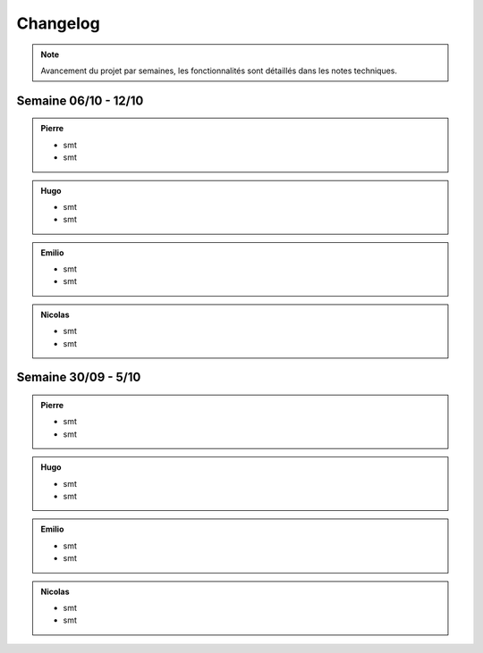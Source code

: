 Changelog
=========

.. note::
    Avancement du projet par semaines, les fonctionnalités sont détaillés dans les notes techniques.

Semaine 06/10 - 12/10
---------------------

.. admonition:: Pierre

    - smt
    - smt

.. admonition:: Hugo

    - smt
    - smt

.. admonition:: Emilio

    - smt
    - smt

.. admonition:: Nicolas

    - smt
    - smt

Semaine 30/09 - 5/10
---------------------

.. admonition:: Pierre

    - smt
    - smt

.. admonition:: Hugo

    - smt
    - smt

.. admonition:: Emilio

    - smt
    - smt

.. admonition:: Nicolas

    - smt
    - smt

